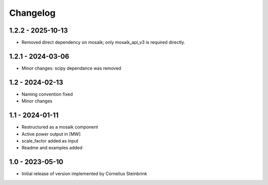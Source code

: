 Changelog
=========

1.2.2 - 2025-10-13
------------------

- Removed direct dependency on mosaik; only mosaik_api_v3 is required directly.

1.2.1 - 2024-03-06
------------------

- Minor changes: scipy dependance was removed

1.2 - 2024-02-13
------------------

- Naming convention fixed
- Minor changes

1.1 - 2024-01-11
------------------

- Restructured as a mosaik component
- Active power output in [MW]
- scale_factor added as input
- Readme and examples added

1.0 - 2023-05-10
------------------

- Initial release of version implemented by Cornelius Steinbrink
